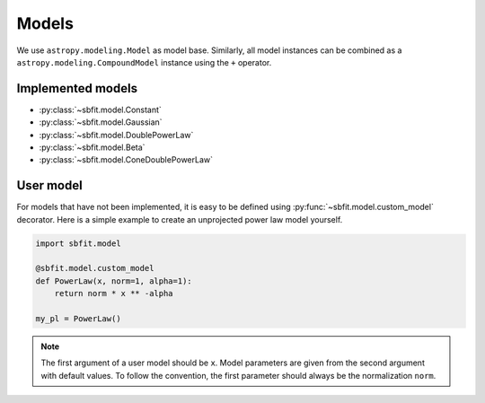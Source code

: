 ******
Models
******

We use ``astropy.modeling.Model`` as model base. Similarly, all model instances can be combined as a
``astropy.modeling.CompoundModel`` instance using the ``+`` operator.

Implemented models
==================

- :py:class:`~sbfit.model.Constant`
- :py:class:`~sbfit.model.Gaussian`
- :py:class:`~sbfit.model.DoublePowerLaw`
- :py:class:`~sbfit.model.Beta`
- :py:class:`~sbfit.model.ConeDoublePowerLaw`


User model
==========

For models that have not been implemented, it is easy to be defined using :py:func:`~sbfit.model.custom_model`
decorator. Here is a simple example to create an unprojected power law model yourself.

.. code-block:: python

   import sbfit.model

   @sbfit.model.custom_model
   def PowerLaw(x, norm=1, alpha=1):
       return norm * x ** -alpha

   my_pl = PowerLaw()

.. note:: The first argument of a user model should be ``x``. Model parameters are given from the second argument with
   default values. To follow the convention, the first parameter should always be the normalization ``norm``.
